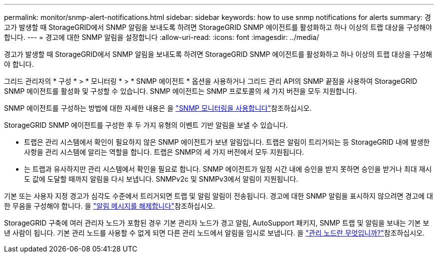 ---
permalink: monitor/snmp-alert-notifications.html 
sidebar: sidebar 
keywords: how to use snmp notifications for alerts 
summary: 경고가 발생할 때 StorageGRID에서 SNMP 알림을 보내도록 하려면 StorageGRID SNMP 에이전트를 활성화하고 하나 이상의 트랩 대상을 구성해야 합니다. 
---
= 경고에 대한 SNMP 알림을 설정합니다
:allow-uri-read: 
:icons: font
:imagesdir: ../media/


[role="lead"]
경고가 발생할 때 StorageGRID에서 SNMP 알림을 보내도록 하려면 StorageGRID SNMP 에이전트를 활성화하고 하나 이상의 트랩 대상을 구성해야 합니다.

그리드 관리자의 * 구성 * > * 모니터링 * > * SNMP 에이전트 * 옵션을 사용하거나 그리드 관리 API의 SNMP 끝점을 사용하여 StorageGRID SNMP 에이전트를 활성화 및 구성할 수 있습니다. SNMP 에이전트는 SNMP 프로토콜의 세 가지 버전을 모두 지원합니다.

SNMP 에이전트를 구성하는 방법에 대한 자세한 내용은 을 link:using-snmp-monitoring.html["SNMP 모니터링을 사용합니다"]참조하십시오.

StorageGRID SNMP 에이전트를 구성한 후 두 가지 유형의 이벤트 기반 알림을 보낼 수 있습니다.

* 트랩은 관리 시스템에서 확인이 필요하지 않은 SNMP 에이전트가 보낸 알림입니다. 트랩은 알림이 트리거되는 등 StorageGRID 내에 발생한 사항을 관리 시스템에 알리는 역할을 합니다. 트랩은 SNMP의 세 가지 버전에서 모두 지원됩니다.
* 는 트랩과 유사하지만 관리 시스템에서 확인을 필요로 합니다. SNMP 에이전트가 일정 시간 내에 승인을 받지 못하면 승인을 받거나 최대 재시도 값에 도달할 때까지 알림을 다시 보냅니다. SNMPv2c 및 SNMPv3에서 알림이 지원됩니다.


기본 또는 사용자 지정 경고가 심각도 수준에서 트리거되면 트랩 및 알림 알림이 전송됩니다. 경고에 대한 SNMP 알림을 표시하지 않으려면 경고에 대한 무음을 구성해야 합니다. 을 link:silencing-alert-notifications.html["알림 메시지를 해제합니다"]참조하십시오.

StorageGRID 구축에 여러 관리자 노드가 포함된 경우 기본 관리자 노드가 경고 알림, AutoSupport 패키지, SNMP 트랩 및 알림을 보내는 기본 보낸 사람이 됩니다. 기본 관리 노드를 사용할 수 없게 되면 다른 관리 노드에서 알림을 임시로 보냅니다. 을 link:../primer/what-admin-node-is.html["관리 노드란 무엇입니까?"]참조하십시오.
